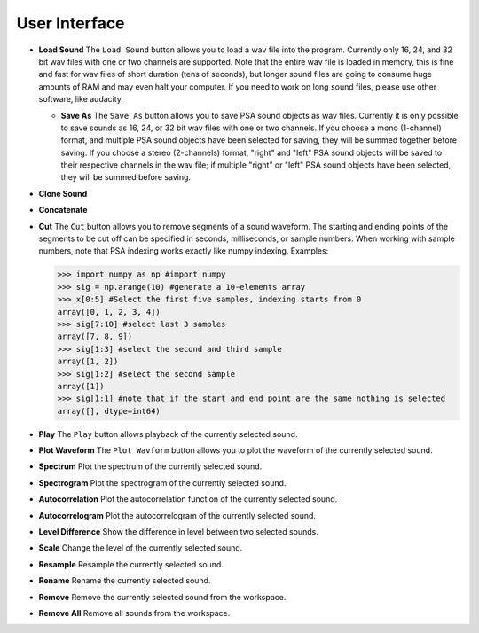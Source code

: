 .. _sec-user_interface:

****************
User Interface
****************

- **Load Sound** The ``Load Sound`` button allows you to load a wav file into the program. Currently only 16, 24, and 32 bit wav files with one or two channels are supported. Note that the entire wav file is loaded in memory, this is fine and fast for wav files of short duration (tens of seconds), but longer sound files are going to consume huge amounts of RAM and may even halt your computer. If you need to work on long sound files, please use other software, like audacity.  

  - **Save As** The ``Save As`` button allows you to save PSA sound objects as wav files. Currently it is only possible to save sounds as 16, 24, or 32 bit wav files with one or two channels. If you choose a mono (1-channel) format, and multiple PSA sound objects have been selected for saving, they will be summed together before saving. If you choose a stereo (2-channels) format, "right" and "left" PSA sound objects will be saved to their respective channels in the wav file; if multiple "right" or "left" PSA sound objects have been selected, they will be summed before saving.

- **Clone Sound**
      
- **Concatenate**
  
- **Cut** The ``Cut`` button allows you to remove segments of a sound waveform. The starting and ending points of the segments to be cut off can be specified in seconds, milliseconds, or sample numbers. When working with sample numbers, note that PSA indexing works exactly like numpy indexing. Examples:


  .. code-block:: python
		
     >>> import numpy as np #import numpy
     >>> sig = np.arange(10) #generate a 10-elements array
     >>> x[0:5] #Select the first five samples, indexing starts from 0
     array([0, 1, 2, 3, 4])
     >>> sig[7:10] #select last 3 samples
     array([7, 8, 9])
     >>> sig[1:3] #select the second and third sample
     array([1, 2])
     >>> sig[1:2] #select the second sample
     array([1])
     >>> sig[1:1] #note that if the start and end point are the same nothing is selected
     array([], dtype=int64)
 
- **Play** The ``Play`` button allows playback of the currently selected sound.

- **Plot Waveform** The ``Plot Wavform`` button allows you to plot the waveform of the currently selected sound.
    
- **Spectrum** Plot the spectrum of the currently selected sound.
    
- **Spectrogram** Plot the spectrogram of the currently selected sound.

- **Autocorrelation** Plot the autocorrelation function of the currently selected sound.

- **Autocorrelogram** Plot the autocorrelogram of the currently selected sound.

- **Level Difference** Show the difference in level between two selected sounds.

- **Scale** Change the level of the currently selected sound.

- **Resample** Resample the currently selected sound.

- **Rename** Rename the currently selected sound.

- **Remove** Remove the currently selected sound from the workspace.

- **Remove All** Remove all sounds from the workspace.
